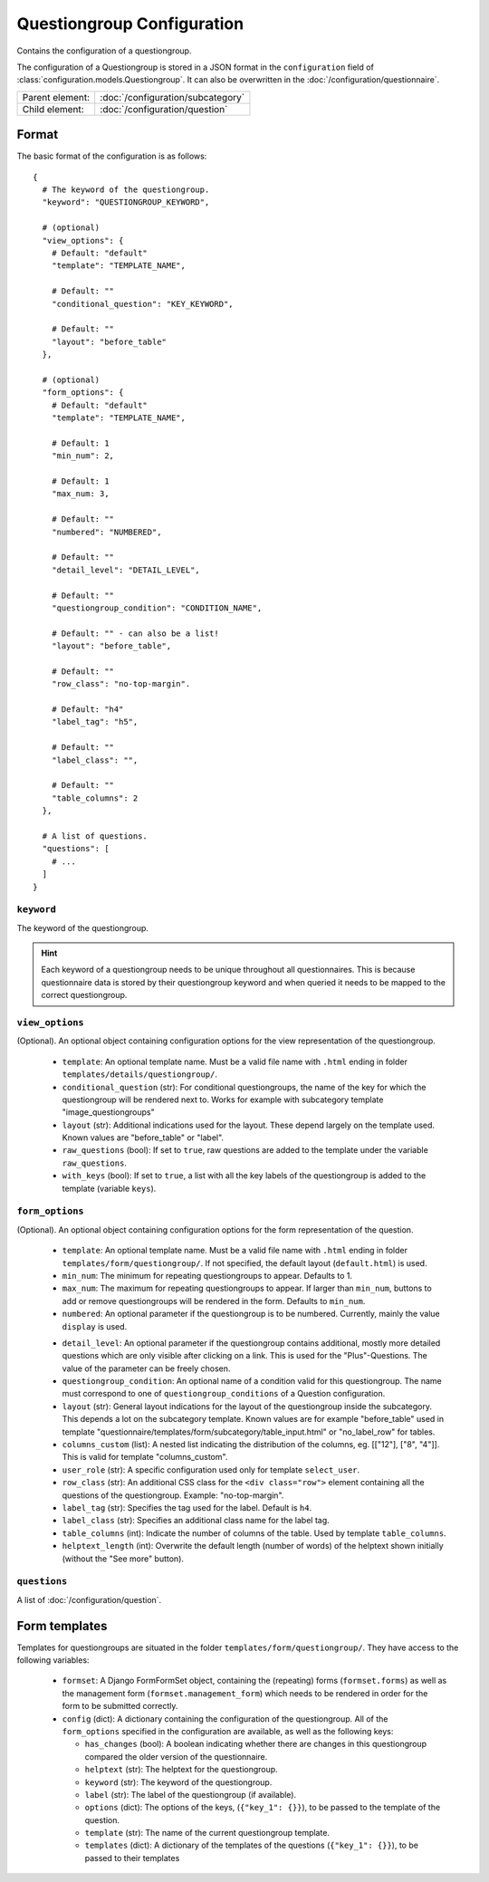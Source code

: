 Questiongroup Configuration
===========================

Contains the configuration of a questiongroup.

The configuration of a Questiongroup is stored in a JSON format in the
``configuration`` field of :class:`configuration.models.Questiongroup`.
It can also be overwritten in the :doc:`/configuration/questionnaire`.

.. seealso::
    :class:`configuration.configuration.QuestionnaireQuestiongroup`

+-----------------+----------------------------------------------------+
| Parent element: | :doc:`/configuration/subcategory`                  |
+-----------------+----------------------------------------------------+
| Child element:  | :doc:`/configuration/question`                     |
+-----------------+----------------------------------------------------+


Format
------

The basic format of the configuration is as follows::

  {
    # The keyword of the questiongroup.
    "keyword": "QUESTIONGROUP_KEYWORD",

    # (optional)
    "view_options": {
      # Default: "default"
      "template": "TEMPLATE_NAME",

      # Default: ""
      "conditional_question": "KEY_KEYWORD",

      # Default: ""
      "layout": "before_table"
    },

    # (optional)
    "form_options": {
      # Default: "default"
      "template": "TEMPLATE_NAME",

      # Default: 1
      "min_num": 2,

      # Default: 1
      "max_num: 3,

      # Default: ""
      "numbered": "NUMBERED",

      # Default: ""
      "detail_level": "DETAIL_LEVEL",

      # Default: ""
      "questiongroup_condition": "CONDITION_NAME",

      # Default: "" - can also be a list!
      "layout": "before_table",

      # Default: ""
      "row_class": "no-top-margin".

      # Default: "h4"
      "label_tag": "h5",

      # Default: ""
      "label_class": "",

      # Default: ""
      "table_columns": 2
    },

    # A list of questions.
    "questions": [
      # ...
    ]
  }

.. seealso::
    For more information on the configuration of its child elements,
    please refer to their respective documentation:

    * :doc:`/configuration/question`

    Also refer to the :ref:`configuration_questionnaire_example` of a
    Questionnaire configuration.


``keyword``
^^^^^^^^^^^

The keyword of the questiongroup.

.. hint::
    Each keyword of a questiongroup needs to be unique throughout all
    questionnaires. This is because questionnaire data is stored by
    their questiongroup keyword and when queried it needs to be mapped
    to the correct questiongroup.


``view_options``
^^^^^^^^^^^^^^^^

(Optional). An optional object containing configuration options for the
view representation of the questiongroup.

  * ``template``: An optional template name. Must be a valid file name
    with ``.html`` ending in folder ``templates/details/questiongroup/``.

  * ``conditional_question`` (str): For conditional questiongroups, the name of
    the key for which the questiongroup will be rendered next to. Works for
    example with subcategory template "image_questiongroups"

  * ``layout`` (str): Additional indications used for the layout. These depend
    largely on the template used. Known values are "before_table" or "label".

  * ``raw_questions`` (bool): If set to ``true``, raw questions are added to the
    template under the variable ``raw_questions``.

  * ``with_keys`` (bool): If set to ``true``, a list with all the key labels of
    the questiongroup is added to the template (variable ``keys``).


``form_options``
^^^^^^^^^^^^^^^^

(Optional). An optional object containing configuration options for the
form representation of the question.

  * ``template``: An optional template name. Must be a valid file name
    with ``.html`` ending in folder ``templates/form/questiongroup/``. If not
    specified, the default layout (``default.html``) is used.

  * ``min_num``: The minimum for repeating questiongroups to appear.
    Defaults to 1.

  * ``max_num``: The maximum for repeating questiongroups to appear. If
    larger than ``min_num``, buttons to add or remove questiongroups
    will be rendered in the form. Defaults to ``min_num``.

  * ``numbered``: An optional parameter if the questiongroup is to be
    numbered. Currently, mainly the value ``display`` is used.

  .. Possible values are ``inline`` (numbering inside field
    label) or ``prefix`` (numbering indented before fields). If not
    specified, no numbering is used.

    .. .. hint::
        If possible, ``prefix`` should be used.

  * ``detail_level``: An optional parameter if the questiongroup
    contains additional, mostly more detailed questions which are only
    visible after clicking on a link. This is used for the
    "Plus"-Questions. The value of the parameter can be freely chosen.

  * ``questiongroup_condition``: An optional name of a condition valid
    for this questiongroup. The name must correspond to one of
    ``questiongroup_conditions`` of a Question configuration.

    .. seealso::
        :doc:`/configuration/question`

  * ``layout`` (str): General layout indications for the layout of the
    questiongroup inside the subcategory. This depends a lot on the subcategory
    template. Known values are for example "before_table" used in template
    "questionnaire/templates/form/subcategory/table_input.html" or
    "no_label_row" for tables.

  * ``columns_custom`` (list): A nested list indicating the distribution of the
    columns, eg. [["12"], ["8", "4"]]. This is valid for template
    "columns_custom".

  * ``user_role`` (str): A specific configuration used only for template
    ``select_user``.

  * ``row_class`` (str): An additional CSS class for the ``<div class="row">``
    element containing all the questions of the questiongroup.
    Example: "no-top-margin".

  * ``label_tag`` (str): Specifies the tag used for the label. Default is
    ``h4``.

  * ``label_class`` (str): Specifies an additional class name for the label tag.

  * ``table_columns`` (int): Indicate the number of columns of the table. Used
    by template ``table_columns``.

  * ``helptext_length`` (int): Overwrite the default length (number of words) of
    the helptext shown initially (without the "See more" button).


``questions``
^^^^^^^^^^^^^

A list of :doc:`/configuration/question`.


Form templates
--------------

Templates for questiongroups are situated in the folder
``templates/form/questiongroup/``. They have access to the following variables:

  * ``formset``: A Django FormFormSet object, containing the (repeating) forms
    (``formset.forms``) as well as the management form
    (``formset.management_form``) which needs to be rendered in order for the
    form to be submitted correctly.

  * ``config`` (dict): A dictionary containing the configuration of the
    questiongroup. All of the ``form_options`` specified in the configuration
    are available, as well as the following keys:

    * ``has_changes`` (bool): A boolean indicating whether there are changes in
      this questiongroup compared the older version of the questionnaire.

    * ``helptext`` (str): The helptext for the questiongroup.

    * ``keyword`` (str): The keyword of the questiongroup.

    * ``label`` (str): The label of the questiongroup (if available).

    * ``options`` (dict): The options of the keys, (``{"key_1": {}}``), to be
      passed to the template of the question.

    * ``template`` (str): The name of the current questiongroup template.

    * ``templates`` (dict): A dictionary of the templates of the questions
      (``{"key_1": {}}``), to be passed to their templates
